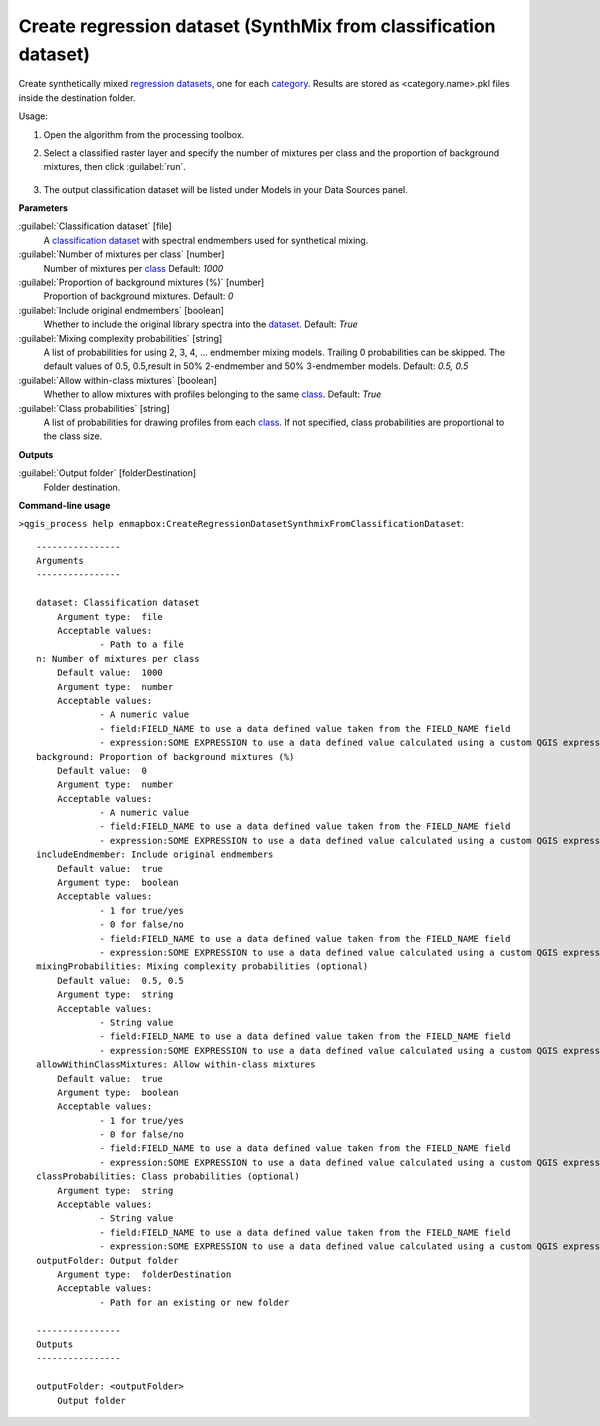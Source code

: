 
..
  ## AUTOGENERATED TITLE START

.. _enmapbox_CreateRegressionDatasetSynthmixFromClassificationDataset:

****************************************************************
Create regression dataset (SynthMix from classification dataset)
****************************************************************

..
  ## AUTOGENERATED TITLE END


..
  ## AUTOGENERATED DESCRIPTION START

Create synthetically mixed `regression <https://enmap-box.readthedocs.io/en/latest/general/glossary.html#term-regression>`_ `datasets <https://enmap-box.readthedocs.io/en/latest/general/glossary.html#term-dataset>`_, one for each `category <https://enmap-box.readthedocs.io/en/latest/general/glossary.html#term-category>`_. Results are stored as \<category.name\>.pkl files inside the destination folder.


..
  ## AUTOGENERATED DESCRIPTION END


Usage:

1. Open the algorithm from the processing toolbox.

2. Select a classified raster layer and specify the number of mixtures per class and the proportion of background mixtures, then click :guilabel:`run`.

    .. figure:: ../../processing_algorithms_includes/dataset_creation/img/regsynth.png
       :align: center

3. The output classification dataset will be listed under Models in your Data Sources panel.


..
  ## AUTOGENERATED PARAMETERS START

**Parameters**


:guilabel:`Classification dataset` [file]
    A `classification <https://enmap-box.readthedocs.io/en/latest/general/glossary.html#term-classification>`_ `dataset <https://enmap-box.readthedocs.io/en/latest/general/glossary.html#term-dataset>`_ with spectral endmembers used for synthetical mixing.

:guilabel:`Number of mixtures per class` [number]
    Number of mixtures per `class <https://enmap-box.readthedocs.io/en/latest/general/glossary.html#term-class>`_
    Default: *1000*


:guilabel:`Proportion of background mixtures (%)` [number]
    Proportion of background mixtures.
    Default: *0*


:guilabel:`Include original endmembers` [boolean]
    Whether to include the original library spectra into the `dataset <https://enmap-box.readthedocs.io/en/latest/general/glossary.html#term-dataset>`_.
    Default: *True*


:guilabel:`Mixing complexity probabilities` [string]
    A list of probabilities for using 2, 3, 4, ... endmember mixing models. Trailing 0 probabilities can be skipped. The default values of 0.5, 0.5,result in 50% 2-endmember and 50% 3-endmember models.
    Default: *0.5, 0.5*


:guilabel:`Allow within-class mixtures` [boolean]
    Whether to allow mixtures with profiles belonging to the same `class <https://enmap-box.readthedocs.io/en/latest/general/glossary.html#term-class>`_.
    Default: *True*


:guilabel:`Class probabilities` [string]
    A list of probabilities for drawing profiles from each `class <https://enmap-box.readthedocs.io/en/latest/general/glossary.html#term-class>`_. If not specified, class probabilities are proportional to the class size.


**Outputs**


:guilabel:`Output folder` [folderDestination]
    Folder destination.

..
  ## AUTOGENERATED PARAMETERS END

..
  ## AUTOGENERATED COMMAND USAGE START

**Command-line usage**

``>qgis_process help enmapbox:CreateRegressionDatasetSynthmixFromClassificationDataset``::

    ----------------
    Arguments
    ----------------
    
    dataset: Classification dataset
    	Argument type:	file
    	Acceptable values:
    		- Path to a file
    n: Number of mixtures per class
    	Default value:	1000
    	Argument type:	number
    	Acceptable values:
    		- A numeric value
    		- field:FIELD_NAME to use a data defined value taken from the FIELD_NAME field
    		- expression:SOME EXPRESSION to use a data defined value calculated using a custom QGIS expression
    background: Proportion of background mixtures (%)
    	Default value:	0
    	Argument type:	number
    	Acceptable values:
    		- A numeric value
    		- field:FIELD_NAME to use a data defined value taken from the FIELD_NAME field
    		- expression:SOME EXPRESSION to use a data defined value calculated using a custom QGIS expression
    includeEndmember: Include original endmembers
    	Default value:	true
    	Argument type:	boolean
    	Acceptable values:
    		- 1 for true/yes
    		- 0 for false/no
    		- field:FIELD_NAME to use a data defined value taken from the FIELD_NAME field
    		- expression:SOME EXPRESSION to use a data defined value calculated using a custom QGIS expression
    mixingProbabilities: Mixing complexity probabilities (optional)
    	Default value:	0.5, 0.5
    	Argument type:	string
    	Acceptable values:
    		- String value
    		- field:FIELD_NAME to use a data defined value taken from the FIELD_NAME field
    		- expression:SOME EXPRESSION to use a data defined value calculated using a custom QGIS expression
    allowWithinClassMixtures: Allow within-class mixtures
    	Default value:	true
    	Argument type:	boolean
    	Acceptable values:
    		- 1 for true/yes
    		- 0 for false/no
    		- field:FIELD_NAME to use a data defined value taken from the FIELD_NAME field
    		- expression:SOME EXPRESSION to use a data defined value calculated using a custom QGIS expression
    classProbabilities: Class probabilities (optional)
    	Argument type:	string
    	Acceptable values:
    		- String value
    		- field:FIELD_NAME to use a data defined value taken from the FIELD_NAME field
    		- expression:SOME EXPRESSION to use a data defined value calculated using a custom QGIS expression
    outputFolder: Output folder
    	Argument type:	folderDestination
    	Acceptable values:
    		- Path for an existing or new folder
    
    ----------------
    Outputs
    ----------------
    
    outputFolder: <outputFolder>
    	Output folder
    
    


..
  ## AUTOGENERATED COMMAND USAGE END
